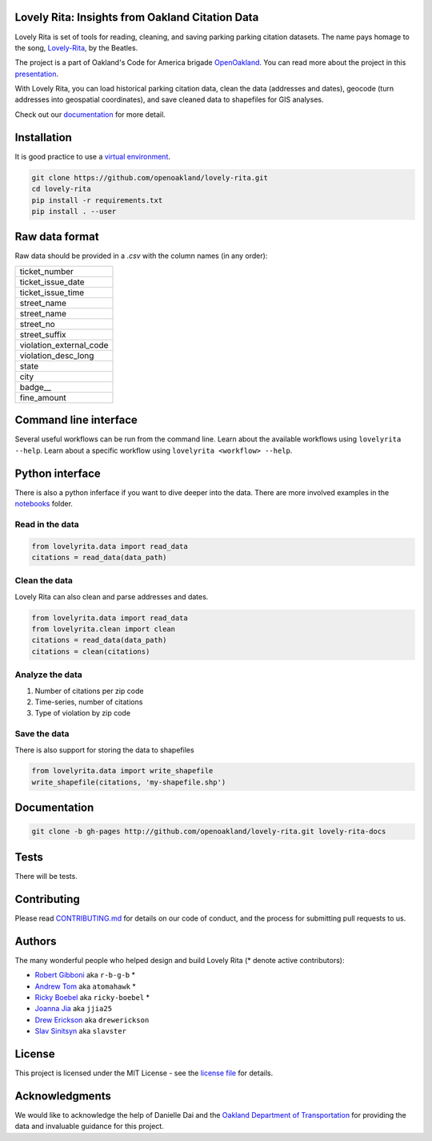 .. inclusion-marker-do-not-remove

Lovely Rita: Insights from Oakland Citation Data
================================================

Lovely Rita is set of tools for reading, cleaning, and saving parking parking citation datasets.  The name pays homage to the song, `Lovely-Rita <https://youtu.be/vrnD1liRxWg>`_, by the Beatles. 

The project is a part of Oakland's Code for America brigade `OpenOakland <http://openoakland.org/>`_. You can read more about the project in this `presentation <https://goo.gl/XiUvkB>`_.

With Lovely Rita, you can load historical parking citation data, clean the data (addresses and dates), geocode (turn addresses into geospatial coordinates), and save cleaned data to shapefiles for GIS analyses.

Check out our `documentation <https://openoakland.github.io/lovely-rita/>`_ for more detail.


Installation
============

It is good practice to use a `virtual environment <https://virtualenv.pypa.io/en/stable/>`_.

.. code-block:: bash

    git clone https://github.com/openoakland/lovely-rita.git
    cd lovely-rita
    pip install -r requirements.txt
    pip install . --user


Raw data format
===============

Raw data should be provided in a `.csv` with the column names (in any order):

+------------------------+
|ticket_number           |
+------------------------+
|ticket_issue_date       |
+------------------------+
|ticket_issue_time       |
+------------------------+
|street_name             |
+------------------------+
|street_name             |
+------------------------+
|street_no               |
+------------------------+
|street_suffix           |
+------------------------+
|violation_external_code |
+------------------------+
|violation_desc_long     |
+------------------------+
|state                   |
+------------------------+
|city                    |
+------------------------+
|badge__                 |
+------------------------+
|fine_amount             |
+------------------------+


Command line interface
======================

Several useful workflows can be run from the command line. Learn about the available workflows using ``lovelyrita --help``. Learn about a specific workflow using ``lovelyrita <workflow> --help``.


Python interface
================

There is also a python inferface if you want to dive deeper into the data. There are more involved examples in the `notebooks <https://github.com/openoakland/lovely-rita/tree/master/notebooks>`_ folder.

Read in the data
----------------

.. code-block:: python

    from lovelyrita.data import read_data
    citations = read_data(data_path)


Clean the data
--------------
Lovely Rita can also clean and parse addresses and dates.

.. code-block:: python

    from lovelyrita.data import read_data
    from lovelyrita.clean import clean
    citations = read_data(data_path)
    citations = clean(citations)


Analyze the data
----------------

1. Number of citations per zip code
2. Time-series, number of citations
3. Type of violation by zip code


Save the data
-------------
There is also support for storing the data to shapefiles

.. code-block:: python

    from lovelyrita.data import write_shapefile
    write_shapefile(citations, 'my-shapefile.shp')


Documentation
=============

.. code-block:: bash

    git clone -b gh-pages http://github.com/openoakland/lovely-rita.git lovely-rita-docs


Tests
=====

There will be tests.


Contributing
============

Please read `CONTRIBUTING.md <https://gist.github.com/PurpleBooth/b24679402957c63ec426>`_ for details on our code of conduct, and the process for submitting pull requests to us.


Authors
=======

The many wonderful people who helped design and build Lovely Rita (* denote active contributors):

- `Robert Gibboni <https://github.com/r-b-g-b>`_  aka ``r-b-g-b`` *
- `Andrew Tom <https://github.com/Atomahawk>`_ aka ``atomahawk`` *
- `Ricky Boebel <https://github.com/ricky-boebel>`_ aka ``ricky-boebel`` *
- `Joanna Jia <https://github.com/jjia25>`_ aka ``jjia25``
- `Drew Erickson <https://github.com/drewerickson>`_ aka ``drewerickson``
- `Slav Sinitsyn <https://github.com/Slavster>`_ aka ``slavster``

License
=======

This project is licensed under the MIT License - see the `license file <https://github.com/openoakland/lovely-rita/blob/master/LICENSE.txt>`_ for details.

Acknowledgments
===============

We would like to acknowledge the help of Danielle Dai and the `Oakland Department of Transportation <https://beta.oaklandca.gov/departments/transportation>`_ for providing the data and invaluable guidance for this project.
